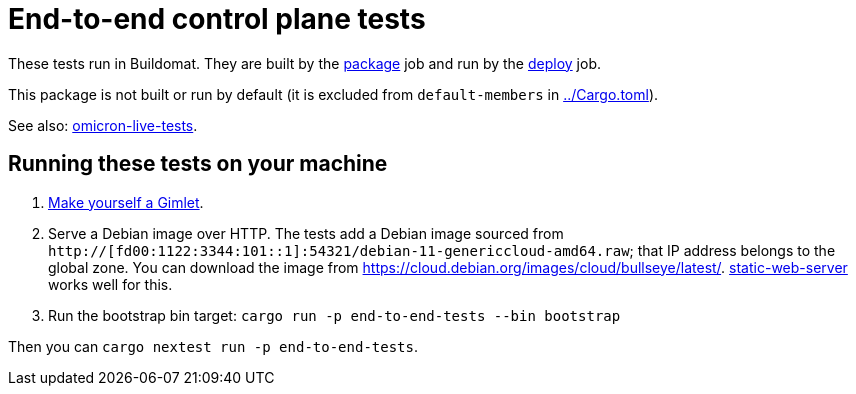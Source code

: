 = End-to-end control plane tests

These tests run in Buildomat. They are built by the xref:../.github/buildomat/jobs/package.sh[package] job and run by the xref:../.github/buildomat/jobs/deploy.sh[deploy] job.

This package is not built or run by default (it is excluded from `default-members` in xref:../Cargo.toml[]).

See also: xref:../live-tests/README.adoc[omicron-live-tests].

== Running these tests on your machine

1. xref:../docs/how-to-run.adoc[Make yourself a Gimlet].
2. Serve a Debian image over HTTP. The tests add a Debian image sourced from `http://[fd00:1122:3344:101::1]:54321/debian-11-genericcloud-amd64.raw`; that IP address belongs to the global zone. You can download the image from https://cloud.debian.org/images/cloud/bullseye/latest/. https://github.com/joseluisq/static-web-server[static-web-server] works well for this.
3. Run the bootstrap bin target: `cargo run -p end-to-end-tests --bin bootstrap`

Then you can `cargo nextest run -p end-to-end-tests`.
